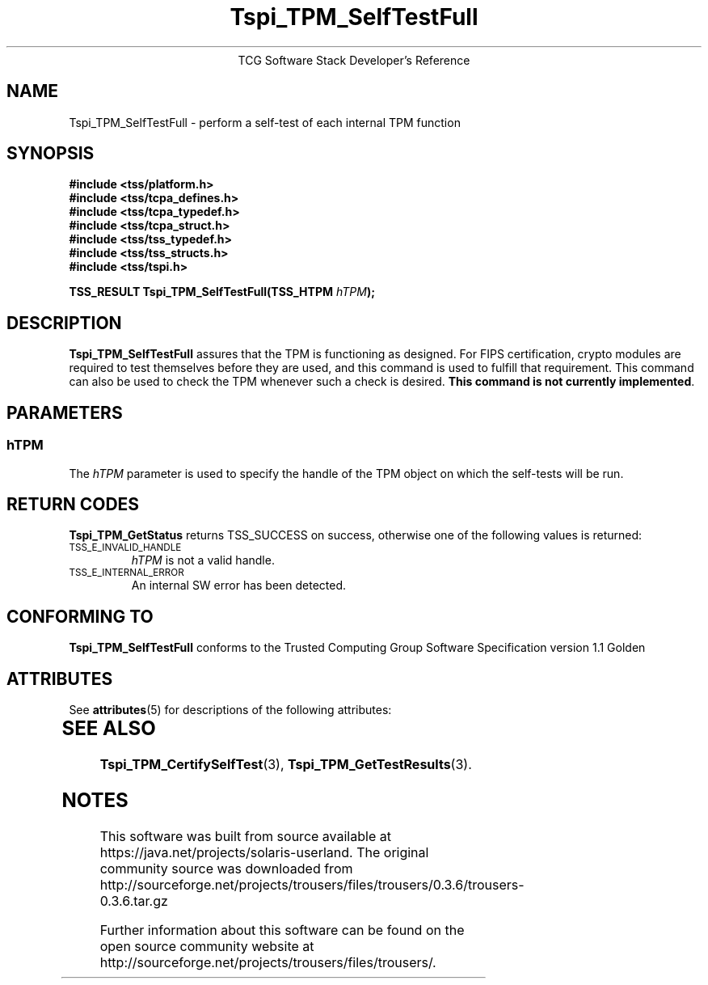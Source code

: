 '\" te
.\" Copyright (C) 2004 International Business Machines Corporation
.\" Written by Megan Schneider based on the Trusted Computing Group Software Stack Specification Version 1.1 Golden
.\"
.de Sh \" Subsection
.br
.if t .Sp
.ne 5
.PP
\fB\\$1\fR
.PP
..
.de Sp \" Vertical space (when we can't use .PP)
.if t .sp .5v
.if n .sp
..
.de Ip \" List item
.br
.ie \\n(.$>=3 .ne \\$3
.el .ne 3
.IP "\\$1" \\$2
..
.TH "Tspi_TPM_SelfTestFull" 3 "2004-05-25" "TSS 1.1"
.ce 1
TCG Software Stack Developer's Reference
.SH NAME
Tspi_TPM_SelfTestFull \- perform a self-test of each internal TPM function
.SH "SYNOPSIS"
.ad l
.hy 0
.nf
.B #include <tss/platform.h>
.B #include <tss/tcpa_defines.h>
.B #include <tss/tcpa_typedef.h>
.B #include <tss/tcpa_struct.h>
.B #include <tss/tss_typedef.h>
.B #include <tss/tss_structs.h>
.B #include <tss/tspi.h>
.sp
.BI "TSS_RESULT Tspi_TPM_SelfTestFull(TSS_HTPM " hTPM ");"
.fi
.sp
.ad
.hy

.SH "DESCRIPTION"
.PP
\fBTspi_TPM_SelfTestFull\fR
assures that the TPM is functioning as designed. For FIPS certification,
crypto modules are required to test themselves before they are used, and
this command is used to fulfill that requirement. This command can also be
used to check the TPM whenever such a check is desired. \fBThis command is not
currently implemented\fR.

.SH "PARAMETERS"
.PP
.SS hTPM
The \fIhTPM\fR parameter is used to specify the handle of the TPM object on
which the self-tests will be run.

.SH "RETURN CODES"
.PP
\fBTspi_TPM_GetStatus\fR returns TSS_SUCCESS on success, otherwise one of
the following values is returned:
.TP
.SM TSS_E_INVALID_HANDLE
\fIhTPM\fR is not a valid handle.

.TP
.SM TSS_E_INTERNAL_ERROR
An internal SW error has been detected.

.SH "CONFORMING TO"

.PP
\fBTspi_TPM_SelfTestFull\fR conforms to the Trusted Computing Group
Software Specification version 1.1 Golden


.\" Oracle has added the ARC stability level to this manual page
.SH ATTRIBUTES
See
.BR attributes (5)
for descriptions of the following attributes:
.sp
.TS
box;
cbp-1 | cbp-1
l | l .
ATTRIBUTE TYPE	ATTRIBUTE VALUE 
=
Availability	library/security/trousers
=
Stability	Uncommitted
.TE 
.PP
.SH "SEE ALSO"

.PP
\fBTspi_TPM_CertifySelfTest\fR(3), \fBTspi_TPM_GetTestResults\fR(3).



.SH NOTES

.\" Oracle has added source availability information to this manual page
This software was built from source available at https://java.net/projects/solaris-userland.  The original community source was downloaded from  http://sourceforge.net/projects/trousers/files/trousers/0.3.6/trousers-0.3.6.tar.gz

Further information about this software can be found on the open source community website at http://sourceforge.net/projects/trousers/files/trousers/.
